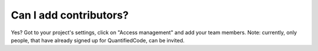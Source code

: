 =======================
Can I add contributors?
=======================

Yes? Got to your project's settings, click on "Access management" and add your team members. Note: currently, only people, that have already signed up for QuantifiedCode, can be invited.
